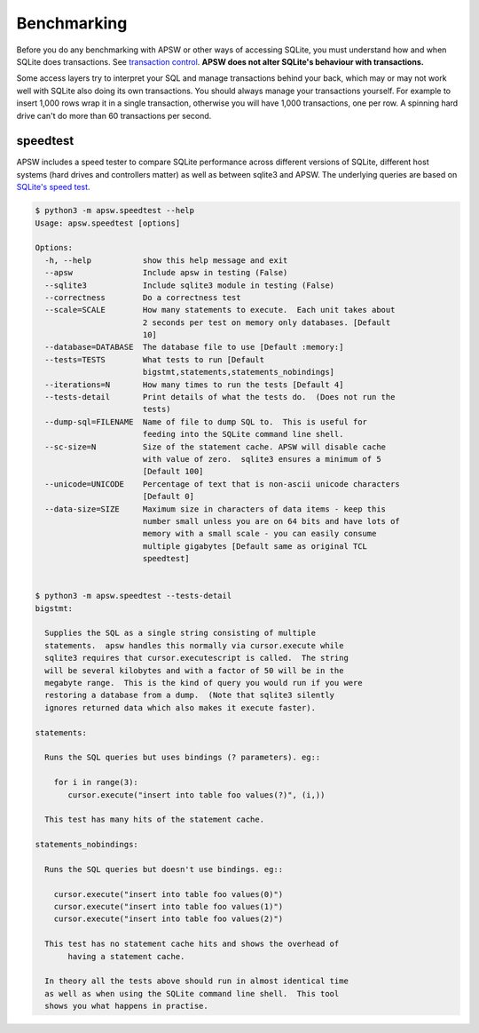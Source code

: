.. _benchmarking:

Benchmarking
============

Before you do any benchmarking with APSW or other ways of accessing
SQLite, you must understand how and when SQLite does transactions. See
`transaction control
<https://sqlite.org/lockingv3.html#transaction_control>`_.  **APSW does
not alter SQLite's behaviour with transactions.**

Some access layers try to interpret your SQL and manage transactions
behind your back, which may or may not work well with SQLite also
doing its own transactions. You should always manage your transactions
yourself.  For example to insert 1,000 rows wrap it in a single
transaction, otherwise you will have 1,000 transactions, one per row.
A spinning hard drive can't do more than 60 transactions per second.


.. _speedtest:

speedtest
---------

APSW includes a speed tester to compare SQLite performance across
different versions of SQLite, different host systems (hard drives and
controllers matter) as well as between sqlite3 and APSW.  The
underlying queries are based on `SQLite's speed test
<https://sqlite.org/src/file?name=tool/mkspeedsql.tcl>`_.

.. speedtest-begin

.. code-block:: text

    $ python3 -m apsw.speedtest --help
    Usage: apsw.speedtest [options]
    
    Options:
      -h, --help           show this help message and exit
      --apsw               Include apsw in testing (False)
      --sqlite3            Include sqlite3 module in testing (False)
      --correctness        Do a correctness test
      --scale=SCALE        How many statements to execute.  Each unit takes about
                           2 seconds per test on memory only databases. [Default
                           10]
      --database=DATABASE  The database file to use [Default :memory:]
      --tests=TESTS        What tests to run [Default
                           bigstmt,statements,statements_nobindings]
      --iterations=N       How many times to run the tests [Default 4]
      --tests-detail       Print details of what the tests do.  (Does not run the
                           tests)
      --dump-sql=FILENAME  Name of file to dump SQL to.  This is useful for
                           feeding into the SQLite command line shell.
      --sc-size=N          Size of the statement cache. APSW will disable cache
                           with value of zero.  sqlite3 ensures a minimum of 5
                           [Default 100]
      --unicode=UNICODE    Percentage of text that is non-ascii unicode characters
                           [Default 0]
      --data-size=SIZE     Maximum size in characters of data items - keep this
                           number small unless you are on 64 bits and have lots of
                           memory with a small scale - you can easily consume
                           multiple gigabytes [Default same as original TCL
                           speedtest]
    

    $ python3 -m apsw.speedtest --tests-detail
    bigstmt:
    
      Supplies the SQL as a single string consisting of multiple
      statements.  apsw handles this normally via cursor.execute while
      sqlite3 requires that cursor.executescript is called.  The string
      will be several kilobytes and with a factor of 50 will be in the
      megabyte range.  This is the kind of query you would run if you were
      restoring a database from a dump.  (Note that sqlite3 silently
      ignores returned data which also makes it execute faster).
    
    statements:
    
      Runs the SQL queries but uses bindings (? parameters). eg::
    
        for i in range(3):
           cursor.execute("insert into table foo values(?)", (i,))
    
      This test has many hits of the statement cache.
    
    statements_nobindings:
    
      Runs the SQL queries but doesn't use bindings. eg::
    
        cursor.execute("insert into table foo values(0)")
        cursor.execute("insert into table foo values(1)")
        cursor.execute("insert into table foo values(2)")
    
      This test has no statement cache hits and shows the overhead of
           having a statement cache.
    
      In theory all the tests above should run in almost identical time
      as well as when using the SQLite command line shell.  This tool
      shows you what happens in practise.
        
    

.. speedtest-end